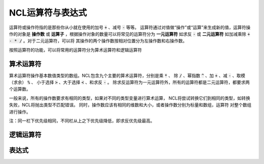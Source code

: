 NCL运算符与表达式
=====================
运算符或操作符指的是那些你从小就在使用的加号 :code:`+` 、减号 :code:`-` 等等。
运算符通过对值做“操作”或“运算”来生成新的值，运算符操作的对象是 **操作数** 或
**运算子** ，根据操作对象的数量可以将常见的运算符分为 **一元运算符** 如求反
:code:`-` 或 **二元运算符** 如加减乘除 :code:`+ - * /` 。对于二元运算符，可以将
其操作的两个操作数按相对位置分为左操作数和右操作数。

按照运算符的功能，可以将常用的运算符分为算术运算符和逻辑运算符

算术运算符
---------------
算术运算符操作基本数值类型的数组。NCL包含九个主要的算术运算符，分别是乘 :code:`*` 、
除 :code:`/` 、幂指数 :code:`^` 、加 :code:`+` 、减 :code:`-` 、取模（求余） :code:`%` 、
小于选择 :code:`>` 、大于选择 :code:`<` 、和求反 :code:`-` 。
除求反运算符为一元运算符外，所有的运算符都是二元运算符，都要求两个运算数。

一般来说，所有的操作数要求有相同的类型，如果对不同的类型变量进行算术运算，
NCL将尝试转换它们到相同的类型，如转换失败，NCL将抛出类型不匹配错误。
同时，操作数应该有相同的维数和大小，或者操作数分别为标量和数组，运算符
对整个数组进行操作。

+--------+------------+-----------------------------------------------------------------------------+
| 运算符 |  符号名称  |    符号解释                                                                 |
+========+============+=============================================================================+
| \-     | 一元求反   | 生成操作数的负数                                                          |
+--------+------------+-----------------------------------------------------------------------------+
|  ^     | 幂指数     | 右操作数成为左操作数的幂                                                    |
+--------+------------+-----------------------------------------------------------------------------+
| \*     | 乘         | 左操作数乘右操作数                                                          |
+        +------------+-----------------------------------------------------------------------------+
| \/     | 除         | 左操作数除右操作数，支持整数除法                                            |
+        +------------+-----------------------------------------------------------------------------+
| \%     | 取模       | 整数除法的整数余数，要求操作数都为整数                                      |
+        +------------+-----------------------------------------------------------------------------+
| \#     | 矩阵乘     | 支持一维或二维数组，计算两数组的点积                                        |
+--------+------------+-----------------------------------------------------------------------------+
| \+     | 加         | 左操作数加右操作数                                                          |
+        +------------+-----------------------------------------------------------------------------+
| \-     | 减         | 左操作数减右操作数                                                          |
+--------+------------+-----------------------------------------------------------------------------+
|  <     | 小于选择   | 选择对应位置左右操作数中的较小的值（标量和数组，扩展标量到整个数组）        |
+        +------------+-----------------------------------------------------------------------------+
|  >     | 大于选择   |  类似小于选择操作数，相反操作                                               |
+--------+------------+-----------------------------------------------------------------------------+

注：同一栏下优先级相同，不同栏从上之下优先级降低，即求反优先级最高。


逻辑运算符
---------------

表达式
---------------